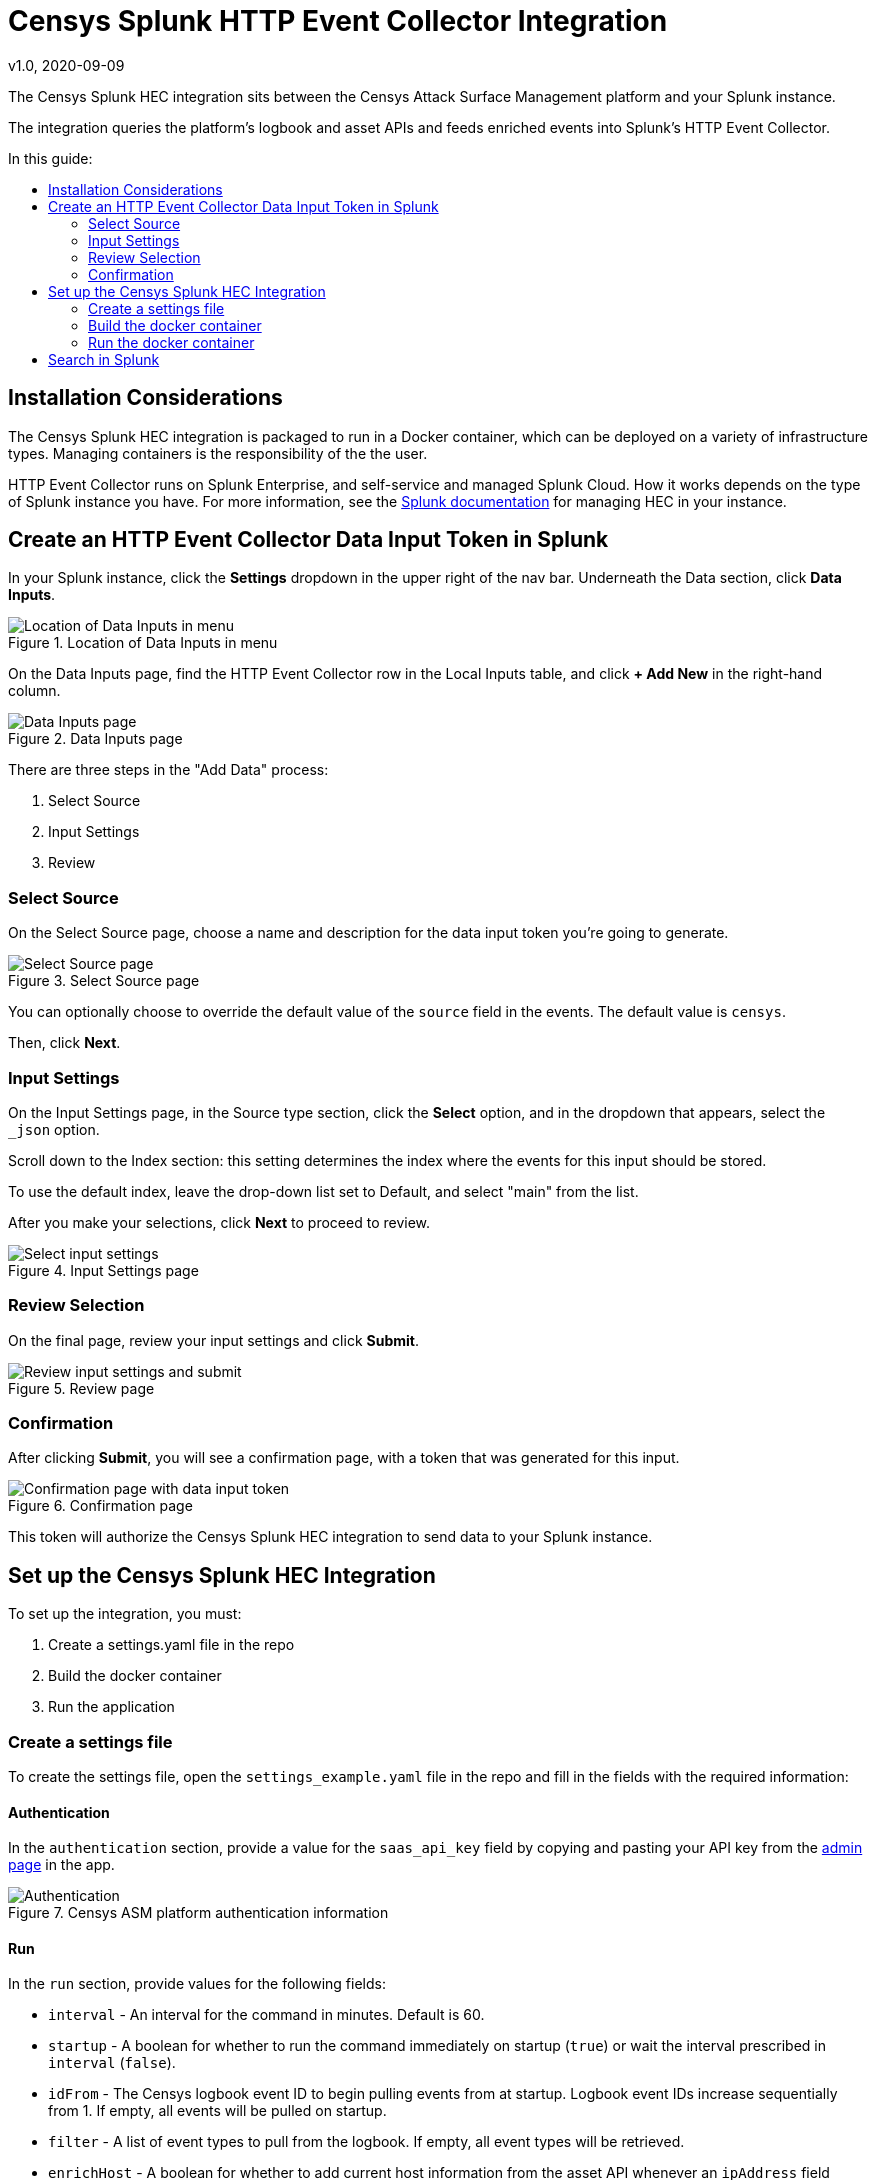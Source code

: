 # Censys Splunk HTTP Event Collector Integration
v1.0, 2020-09-09
:toc: preamble
:toc-title: In this guide:

The Censys Splunk HEC integration sits between the Censys Attack Surface Management platform and your Splunk instance.

The integration queries the platform's logbook and asset APIs and feeds enriched events into Splunk's HTTP Event Collector.

## Installation Considerations

The Censys Splunk HEC integration is packaged to run in a Docker container, which can be deployed on a variety of infrastructure types. Managing containers is the responsibility of the the user. 

HTTP Event Collector runs on Splunk Enterprise, and self-service and managed Splunk Cloud. How it works depends on the type of Splunk instance you have.
For more information, see the link:https://docs.splunk.com/Documentation/Splunk/8.0.5/Data/UsetheHTTPEventCollector?ref=hk[Splunk documentation] for managing HEC in your instance.

## Create an HTTP Event Collector Data Input Token in Splunk

In your Splunk instance, click the *Settings* dropdown in the upper right of the nav bar. 
Underneath the Data section, click *Data Inputs*.

.Location of Data Inputs in menu
image::images/settings-data-inputs.png[Location of Data Inputs in menu]

On the Data Inputs page, find the HTTP Event Collector row in the Local Inputs table, and click *+ Add New* in the right-hand column.

.Data Inputs page
image::images/add-new-data-input.png[Data Inputs page]

There are three steps in the "Add Data" process:

. Select Source
. Input Settings
. Review

### Select Source

On the Select Source page, choose a name and description for the data input token you're going to generate.

.Select Source page
image::images/select-source.png[Select Source page]

You can optionally choose to override the default value of the `source` field in the events. 
The default value is `censys`.

Then, click *Next*.

### Input Settings

On the Input Settings page, in the Source type section, click the *Select* option, and in the dropdown that appears, select the `_json` option.

Scroll down to the Index section: this setting determines the index where the events for this input should be stored.

To use the default index, leave the drop-down list set to Default, and select "main" from the list.

After you make your selections, click *Next* to proceed to review.

.Input Settings page
image::images/input-settings.gif[Select input settings]

### Review Selection

On the final page, review your input settings and click *Submit*.

.Review page
image::images/review.png[Review input settings and submit]

### Confirmation 

After clicking *Submit*, you will see a confirmation page, with a token that was generated for this input.

.Confirmation page
image::images/confirmation.png[Confirmation page with data input token]

This token will authorize the Censys Splunk HEC integration to send data to your Splunk instance.

## Set up the Censys Splunk HEC Integration

To set up the integration, you must:

. Create a settings.yaml file in the repo
. Build the docker container
. Run the application

### Create a settings file

To create the settings file, open the `settings_example.yaml` file in the repo and fill in the fields with the required information:

#### Authentication

In the `authentication` section, provide a value for the `saas_api_key` field by copying and pasting your API key from the link:https://app.censys.io/admin[admin page] in the app.

.Censys ASM platform authentication information
image::images/authentication.png[Authentication]

#### Run

In the `run` section, provide values for the following fields:

- `interval` - An interval for the command in minutes. Default is 60.

- `startup` - A boolean for whether to run the command immediately on startup (`true`) or wait the interval prescribed in `interval` (`false`).

- `idFrom` - The Censys logbook event ID to begin pulling events from at startup. Logbook event IDs increase sequentially from 1. If empty, all events will be pulled on startup.

- `filter` - A list of event types to pull from the logbook. If empty, all event types will be retrieved.

- `enrichHost` - A boolean for whether to add current host information from the asset API whenever an `ipAddress` field appears in an event.

- `enrichCert` - A boolean for whether to add certificate information from the asset API whenever a `sha256` field appears in an event.

.Censys ASM platform run information
image::images/run.png[Run]

#### Splunk

In the `splunk` section, provide values for the following fields:

- `schema`: The application-layer protocol. Should be `https`.

- `host`: The host where your splunk instance is located.

- `port`: The dedicated where your splunk instance is receiving HTTP input. The default Splunk value is `8088`.

- `source`: The value for the source field in the Splunk evnet. Should be `censys`.

- `type`: The value for the source type. Should be `_json`.

- `default_index`: The value for the default Splunk index to store this data in. Should be `main`.

- `hec_token`: The string generated when you created an HTTP Event Collector Data Input token.

.Censys ASM platform splunk information
image::images/splunk.png[Splunk]

#### Save Your File

After you've provided values for all of the fields in `settings_example.yaml`, save the file as `settings.yaml`.

### Build the docker container

Run the following command on your terminal:

....
./censys-splunk-hec.sh build
....

### Run the docker container

Run the following command:

....
./censys-splunk-hec.sh run
....

If you are testing, and only want to run the integration once, run the following command:

....
./censys-splunk-hec.sh once
....

## Search in Splunk

After the HEC integration begins sending Censys logbook events to Splunk, these events (enriched with asset information if enabled in the integrations settings file) are searchable in Splunk.

.Search Splunk for events
image::images/search-splunk.gif[Search Splunk]

A full list of logbook event types can be found in our https://app.censys.io/docs/logbook-events/[product documentation], and asset entities can be viewed in our https://app.censys.io/api-docs[API documentation].

Happy Splunking!